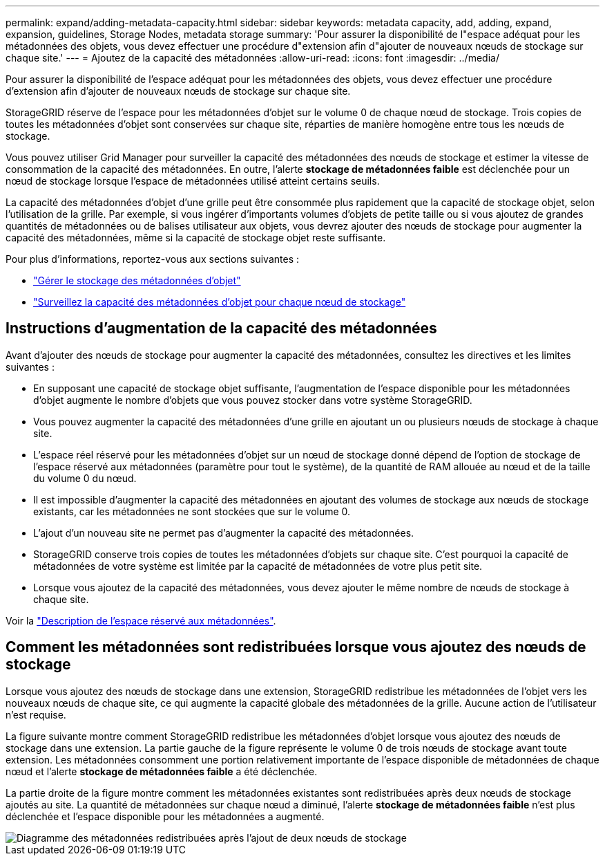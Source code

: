 ---
permalink: expand/adding-metadata-capacity.html 
sidebar: sidebar 
keywords: metadata capacity, add, adding, expand, expansion, guidelines, Storage Nodes, metadata storage 
summary: 'Pour assurer la disponibilité de l"espace adéquat pour les métadonnées des objets, vous devez effectuer une procédure d"extension afin d"ajouter de nouveaux nœuds de stockage sur chaque site.' 
---
= Ajoutez de la capacité des métadonnées
:allow-uri-read: 
:icons: font
:imagesdir: ../media/


[role="lead"]
Pour assurer la disponibilité de l'espace adéquat pour les métadonnées des objets, vous devez effectuer une procédure d'extension afin d'ajouter de nouveaux nœuds de stockage sur chaque site.

StorageGRID réserve de l'espace pour les métadonnées d'objet sur le volume 0 de chaque nœud de stockage. Trois copies de toutes les métadonnées d'objet sont conservées sur chaque site, réparties de manière homogène entre tous les nœuds de stockage.

Vous pouvez utiliser Grid Manager pour surveiller la capacité des métadonnées des nœuds de stockage et estimer la vitesse de consommation de la capacité des métadonnées. En outre, l'alerte *stockage de métadonnées faible* est déclenchée pour un nœud de stockage lorsque l'espace de métadonnées utilisé atteint certains seuils.

La capacité des métadonnées d'objet d'une grille peut être consommée plus rapidement que la capacité de stockage objet, selon l'utilisation de la grille. Par exemple, si vous ingérer d'importants volumes d'objets de petite taille ou si vous ajoutez de grandes quantités de métadonnées ou de balises utilisateur aux objets, vous devrez ajouter des nœuds de stockage pour augmenter la capacité des métadonnées, même si la capacité de stockage objet reste suffisante.

Pour plus d'informations, reportez-vous aux sections suivantes :

* link:../admin/managing-object-metadata-storage.html["Gérer le stockage des métadonnées d'objet"]
* link:../monitor/monitoring-storage-capacity.html#monitor-object-metadata-capacity-for-each-storage-node["Surveillez la capacité des métadonnées d'objet pour chaque nœud de stockage"]




== Instructions d'augmentation de la capacité des métadonnées

Avant d'ajouter des nœuds de stockage pour augmenter la capacité des métadonnées, consultez les directives et les limites suivantes :

* En supposant une capacité de stockage objet suffisante, l'augmentation de l'espace disponible pour les métadonnées d'objet augmente le nombre d'objets que vous pouvez stocker dans votre système StorageGRID.
* Vous pouvez augmenter la capacité des métadonnées d'une grille en ajoutant un ou plusieurs nœuds de stockage à chaque site.
* L'espace réel réservé pour les métadonnées d'objet sur un nœud de stockage donné dépend de l'option de stockage de l'espace réservé aux métadonnées (paramètre pour tout le système), de la quantité de RAM allouée au nœud et de la taille du volume 0 du nœud.
* Il est impossible d'augmenter la capacité des métadonnées en ajoutant des volumes de stockage aux nœuds de stockage existants, car les métadonnées ne sont stockées que sur le volume 0.
* L'ajout d'un nouveau site ne permet pas d'augmenter la capacité des métadonnées.
* StorageGRID conserve trois copies de toutes les métadonnées d'objets sur chaque site. C'est pourquoi la capacité de métadonnées de votre système est limitée par la capacité de métadonnées de votre plus petit site.
* Lorsque vous ajoutez de la capacité des métadonnées, vous devez ajouter le même nombre de nœuds de stockage à chaque site.


Voir la link:../admin/managing-object-metadata-storage.html["Description de l'espace réservé aux métadonnées"].



== Comment les métadonnées sont redistribuées lorsque vous ajoutez des nœuds de stockage

Lorsque vous ajoutez des nœuds de stockage dans une extension, StorageGRID redistribue les métadonnées de l'objet vers les nouveaux nœuds de chaque site, ce qui augmente la capacité globale des métadonnées de la grille. Aucune action de l'utilisateur n'est requise.

La figure suivante montre comment StorageGRID redistribue les métadonnées d'objet lorsque vous ajoutez des nœuds de stockage dans une extension. La partie gauche de la figure représente le volume 0 de trois nœuds de stockage avant toute extension. Les métadonnées consomment une portion relativement importante de l'espace disponible de métadonnées de chaque nœud et l'alerte *stockage de métadonnées faible* a été déclenchée.

La partie droite de la figure montre comment les métadonnées existantes sont redistribuées après deux nœuds de stockage ajoutés au site. La quantité de métadonnées sur chaque nœud a diminué, l'alerte *stockage de métadonnées faible* n'est plus déclenchée et l'espace disponible pour les métadonnées a augmenté.

image::../media/metadata_space_after_expansion.png[Diagramme des métadonnées redistribuées après l'ajout de deux nœuds de stockage]
